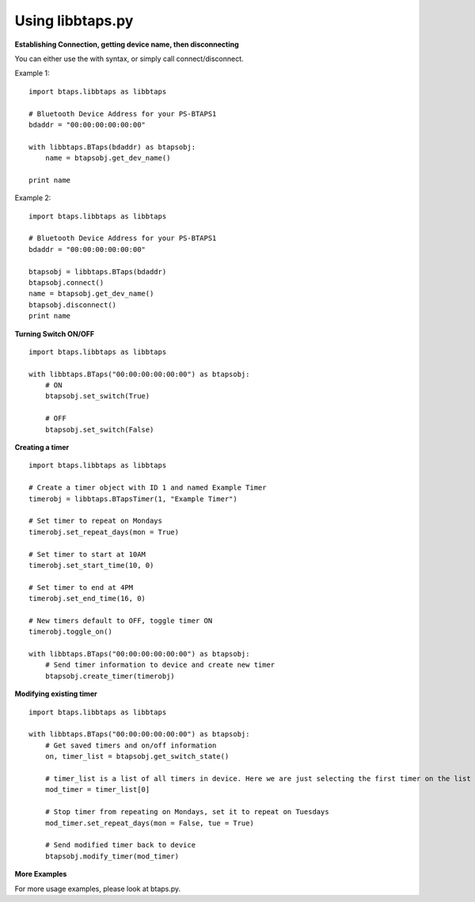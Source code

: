 Using libbtaps.py
=================

**Establishing Connection, getting device name, then disconnecting**

You can either use the with syntax, or simply call connect/disconnect.

Example 1:
::

    import btaps.libbtaps as libbtaps

    # Bluetooth Device Address for your PS-BTAPS1
    bdaddr = "00:00:00:00:00:00"

    with libbtaps.BTaps(bdaddr) as btapsobj:
        name = btapsobj.get_dev_name()

    print name

Example 2:
::

    import btaps.libbtaps as libbtaps

    # Bluetooth Device Address for your PS-BTAPS1
    bdaddr = "00:00:00:00:00:00"

    btapsobj = libbtaps.BTaps(bdaddr)
    btapsobj.connect()
    name = btapsobj.get_dev_name()
    btapsobj.disconnect()
    print name

**Turning Switch ON/OFF**

::

    import btaps.libbtaps as libbtaps

    with libbtaps.BTaps("00:00:00:00:00:00") as btapsobj:
        # ON
        btapsobj.set_switch(True)

        # OFF
        btapsobj.set_switch(False)

**Creating a timer**
::

    import btaps.libbtaps as libbtaps

    # Create a timer object with ID 1 and named Example Timer
    timerobj = libbtaps.BTapsTimer(1, "Example Timer")

    # Set timer to repeat on Mondays
    timerobj.set_repeat_days(mon = True)

    # Set timer to start at 10AM
    timerobj.set_start_time(10, 0)

    # Set timer to end at 4PM
    timerobj.set_end_time(16, 0)

    # New timers default to OFF, toggle timer ON
    timerobj.toggle_on()

    with libbtaps.BTaps("00:00:00:00:00:00") as btapsobj:
        # Send timer information to device and create new timer
        btapsobj.create_timer(timerobj)

**Modifying existing timer**
::

    import btaps.libbtaps as libbtaps

    with libbtaps.BTaps("00:00:00:00:00:00") as btapsobj:
        # Get saved timers and on/off information
        on, timer_list = btapsobj.get_switch_state()

        # timer_list is a list of all timers in device. Here we are just selecting the first timer on the list
        mod_timer = timer_list[0]

        # Stop timer from repeating on Mondays, set it to repeat on Tuesdays
        mod_timer.set_repeat_days(mon = False, tue = True)

        # Send modified timer back to device
        btapsobj.modify_timer(mod_timer)

**More Examples**

For more usage examples, please look at btaps.py.